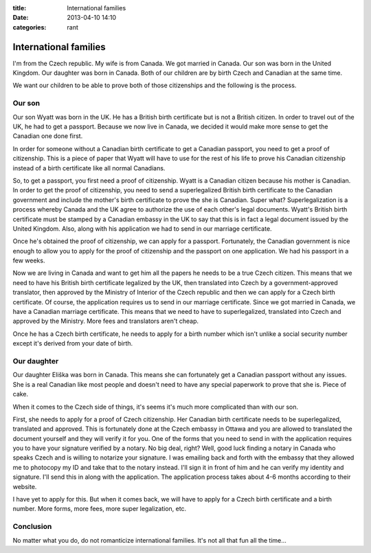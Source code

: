 :title: International families
:date: 2013-04-10 14:10
:categories: rant

International families
======================

I'm from the Czech republic.  My wife is from Canada.  We got married in
Canada.  Our son was born in the United Kingdom.  Our daughter was born in
Canada.  Both of our children are by birth Czech and Canadian at the same time.

We want our children to be able to prove both of those citizenships and the
following is the process.

Our son
-------

Our son Wyatt was born in the UK.  He has a British birth certificate but is
not a British citizen.  In order to travel out of the UK, he had to get a
passport.  Because we now live in Canada, we decided it would make more sense
to get the Canadian one done first.

In order for someone without a Canadian birth certificate to get a Canadian
passport, you need to get a proof of citizenship.  This is a piece of paper
that Wyatt will have to use for the rest of his life to prove his Canadian
citizenship instead of a birth certificate like all normal Canadians.

So, to get a passport, you first need a proof of citizenship.  Wyatt is a
Canadian citizen because his mother is Canadian.  In order to get the proof of
citizenship, you need to send a superlegalized British birth certificate to the
Canadian government and include the mother's birth certificate to prove the she
is Canadian.  Super what?  Superlegalization is a process whereby Canada and
the UK agree to authorize the use of each other's legal documents.  Wyatt's
British birth certificate must be stamped by a Canadian embassy in the UK to
say that this is in fact a legal document issued by the United Kingdom.  Also,
along with his application we had to send in our marriage certificate.

Once he's obtained the proof of citizenship, we can apply for a passport.
Fortunately, the Canadian government is nice enough to allow you to apply for
the proof of citizenship and the passport on one application.  We had his
passport in a few weeks.

Now we are living in Canada and want to get him all the papers he needs to be a
true Czech citizen.  This means that we need to have his British birth
certificate legalized by the UK, then translated into Czech by a
government-approved translator, then approved by the Ministry of Interior of
the Czech republic and then we can apply for a Czech birth certificate.  Of
course, the application requires us to send in our marriage certificate.  Since
we got married in Canada, we have a Canadian marriage certificate.  This means
that we need to have to superlegalized, translated into Czech and approved by
the Ministry.  More fees and translators aren't cheap.

Once he has a Czech birth certificate, he needs to apply for a birth number
which isn't unlike a social security number except it's derived from your date
of birth.

Our daughter
------------

Our daughter Eliška was born in Canada.  This means she can fortunately get a
Canadian passport without any issues.  She is a real Canadian like most people
and doesn't need to have any special paperwork to prove that she is.  Piece of
cake.

When it comes to the Czech side of things, it's seems it's much more
complicated than with our son.

First, she needs to apply for a proof of Czech citizenship.  Her Canadian birth
certificate needs to be superlegalized, translated and approved.  This is
fortunately done at the Czech embassy in Ottawa and you are allowed to
translated the document yourself and they will verify it for you.  One of the
forms that you need to send in with the application requires you to have your
signature verified by a notary.  No big deal, right?  Well, good luck finding a
notary in Canada who speaks Czech and is willing to notarize your signature.  I
was emailing back and forth with the embassy that they allowed me to photocopy
my ID and take that to the notary instead.  I'll sign it in front of him and he
can verify my identity and signature.  I'll send this in along with the
application.  The application process takes about 4-6 months according to their
website.

I have yet to apply for this.  But when it comes back, we will have to apply
for a Czech birth certificate and a birth number.  More forms, more fees, more
super legalization, etc.

Conclusion
----------

No matter what you do, do not romanticize international families.  It's not all
that fun all the time...
